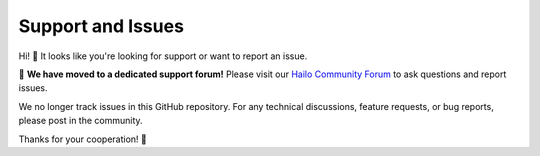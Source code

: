====================
Support and Issues
====================

Hi! 👋 It looks like you're looking for support or want to report an issue.

🚀 **We have moved to a dedicated support forum!**
Please visit our `Hailo Community Forum <https://community.hailo.ai/>`_ to ask questions and report issues.

We no longer track issues in this GitHub repository. For any technical discussions, feature requests, or bug reports, please post in the community.

Thanks for your cooperation! 🎉
